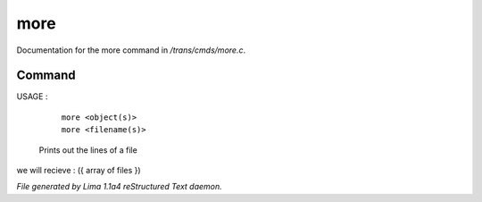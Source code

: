 more
*****

Documentation for the more command in */trans/cmds/more.c*.

Command
=======

USAGE :

      |  ``more <object(s)>``
      |  ``more <filename(s)>``

 Prints out the lines of a file

we will recieve  : ({ array of files })

.. TAGS: RST



*File generated by Lima 1.1a4 reStructured Text daemon.*
